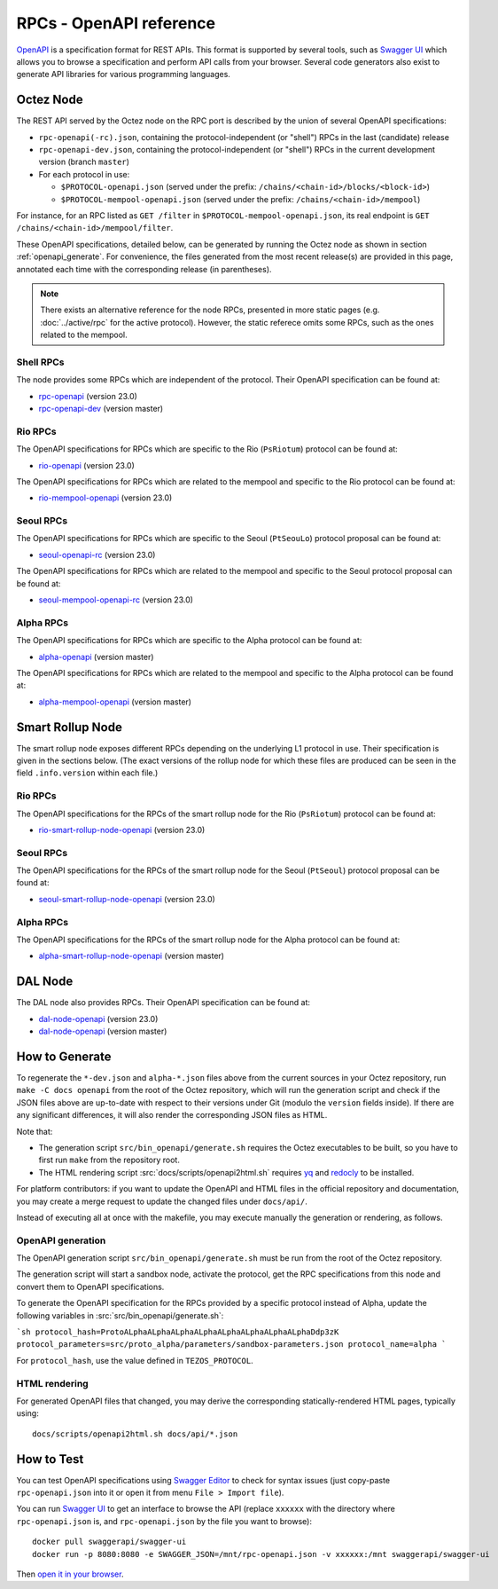 RPCs - OpenAPI reference
========================

`OpenAPI <https://swagger.io/specification/>`_ is a specification format for REST APIs.
This format is supported by several tools, such as
`Swagger UI <https://swagger.io/tools/swagger-ui/>`_ which allows you to browse
a specification and perform API calls from your browser.
Several code generators also exist to generate API libraries for various
programming languages.

Octez Node
~~~~~~~~~~

The REST API served by the Octez node on the RPC port is described by the union of several OpenAPI specifications:

- ``rpc-openapi(-rc).json``, containing the protocol-independent (or "shell") RPCs in the last (candidate) release
- ``rpc-openapi-dev.json``, containing the protocol-independent (or "shell") RPCs in the current development version (branch ``master``)
- For each protocol in use:

  + ``$PROTOCOL-openapi.json`` (served under the prefix: ``/chains/<chain-id>/blocks/<block-id>``)
  + ``$PROTOCOL-mempool-openapi.json`` (served under the prefix: ``/chains/<chain-id>/mempool``)

For instance, for an RPC listed as ``GET /filter`` in ``$PROTOCOL-mempool-openapi.json``, its real endpoint is ``GET /chains/<chain-id>/mempool/filter``.

These OpenAPI specifications, detailed below, can be generated by running the Octez node as shown in section :ref:`openapi_generate`.
For convenience, the files generated from the most recent release(s) are provided in this page, annotated each time with the corresponding release (in parentheses).

.. note::
    There exists an alternative reference for the node RPCs, presented in more static pages (e.g. :doc:`../active/rpc` for the active protocol).
    However, the static referece omits some RPCs, such as the ones related to the mempool.

Shell RPCs
----------

.. Note: the links currently point to master because no release branch
.. currently has the OpenAPI specification.
..
.. As soon as an actual release has this specification we should update
.. this section and the next one. The idea would be to link to all release tags,
.. and have an additional link at the top to the latest-release branch.
.. We'll probably remove the link to the specification for version 7.5 at this point
.. since it does not make sense to keep it in master forever.

The node provides some RPCs which are independent of the protocol.
Their OpenAPI specification can be found at:

- `rpc-openapi <../_static/rpc-openapi.html>`__ (version 23.0)
- `rpc-openapi-dev <../_static/rpc-openapi-dev.html>`__ (version master)

.. TODO tezos/tezos#2170: add/remove section(s)

Rio RPCs
--------

The OpenAPI specifications for RPCs which are specific to the Rio (``PsRiotum``)
protocol can be found at:

- `rio-openapi <../_static/rio-openapi.html>`__ (version 23.0)

The OpenAPI specifications for RPCs which are related to the mempool
and specific to the Rio protocol can be found at:

- `rio-mempool-openapi <../_static/rio-mempool-openapi.html>`__ (version 23.0)

Seoul RPCs
----------

The OpenAPI specifications for RPCs which are specific to the Seoul (``PtSeouLo``)
protocol proposal can be found at:

- `seoul-openapi-rc <../_static/seoul-openapi.html>`__ (version 23.0)

The OpenAPI specifications for RPCs which are related to the mempool
and specific to the Seoul protocol proposal can be found at:

- `seoul-mempool-openapi-rc <../_static/seoul-mempool-openapi.html>`__ (version 23.0)

Alpha RPCs
----------

The OpenAPI specifications for RPCs which are specific to the Alpha
protocol can be found at:

- `alpha-openapi <../_static/alpha-openapi.html>`__ (version master)

The OpenAPI specifications for RPCs which are related to the mempool
and specific to the Alpha protocol can be found at:

- `alpha-mempool-openapi <../_static/alpha-mempool-openapi.html>`__ (version master)

Smart Rollup Node
~~~~~~~~~~~~~~~~~

The smart rollup node exposes different RPCs depending on the underlying L1
protocol in use. Their specification is given in the sections below.
(The exact versions of the rollup node for which these files are produced can be
seen in the field ``.info.version`` within each file.)

.. TODO tezos/tezos#2170: add/remove section(s)

Rio RPCs
--------

The OpenAPI specifications for the RPCs of the smart rollup node for the Rio
(``PsRiotum``) protocol can be found at:

- `rio-smart-rollup-node-openapi <../_static/rio-smart-rollup-node-openapi.html>`__ (version 23.0)

Seoul RPCs
----------

The OpenAPI specifications for the RPCs of the smart rollup node for the Seoul
(``PtSeoul``) protocol proposal can be found at:

- `seoul-smart-rollup-node-openapi <../_static/seoul-smart-rollup-node-openapi.html>`__ (version 23.0)

Alpha RPCs
----------

The OpenAPI specifications for the RPCs of the smart rollup node for the Alpha
protocol can be found at:

- `alpha-smart-rollup-node-openapi <../_static/alpha-smart-rollup-node-openapi.html>`__ (version master)

.. _dal-node-openapi:

DAL Node
~~~~~~~~

The DAL node also provides RPCs.
Their OpenAPI specification can be found at:

- `dal-node-openapi <../_static/dal-node-openapi.html>`__ (version 23.0)
- `dal-node-openapi <../_static/dal-node-openapi-dev.html>`__ (version master)

.. _openapi_generate:

How to Generate
~~~~~~~~~~~~~~~

To regenerate the ``*-dev.json`` and ``alpha-*.json`` files above from the current sources in your Octez repository, run ``make -C docs openapi`` from the root of the Octez repository, which will run the generation script and check if the JSON files above are up-to-date with respect to their versions under Git (modulo the ``version`` fields inside).
If there are any significant differences, it will also render the corresponding JSON files as HTML.

Note that:

- The generation script ``src/bin_openapi/generate.sh`` requires the Octez executables to be built, so you have to first run ``make`` from the repository root.
- The HTML rendering script :src:`docs/scripts/openapi2html.sh` requires `yq <https://github.com/mikefarah/yq>`__ and `redocly <https://redocly.com>`__ to be installed.

For platform contributors: if you want to update the OpenAPI and HTML files in the official repository and documentation, you may create a merge request to update the changed files under ``docs/api/``.

Instead of executing all at once with the makefile, you may execute manually the generation or rendering, as follows.

OpenAPI generation
------------------

The OpenAPI generation script ``src/bin_openapi/generate.sh`` must be run
from the root of the Octez repository.

The generation script will start a sandbox node, activate the protocol,
get the RPC specifications from this node and convert them to OpenAPI specifications.

To generate the OpenAPI specification for the RPCs provided by a specific protocol instead of Alpha,
update the following variables in :src:`src/bin_openapi/generate.sh`:

```sh
protocol_hash=ProtoALphaALphaALphaALphaALphaALphaALphaALphaDdp3zK
protocol_parameters=src/proto_alpha/parameters/sandbox-parameters.json
protocol_name=alpha
```

For ``protocol_hash``, use the value defined in ``TEZOS_PROTOCOL``.

HTML rendering
--------------

For generated OpenAPI files that changed, you may derive the corresponding statically-rendered HTML pages, typically using::

    docs/scripts/openapi2html.sh docs/api/*.json

How to Test
~~~~~~~~~~~

You can test OpenAPI specifications using `Swagger Editor <https://editor.swagger.io/>`_
to check for syntax issues (just copy-paste ``rpc-openapi.json`` into it or open
it from menu ``File > Import file``).

You can run `Swagger UI <https://swagger.io/tools/swagger-ui/>`_ to get an interface
to browse the API (replace ``xxxxxx`` with the directory where ``rpc-openapi.json`` is,
and ``rpc-openapi.json`` by the file you want to browse)::

    docker pull swaggerapi/swagger-ui
    docker run -p 8080:8080 -e SWAGGER_JSON=/mnt/rpc-openapi.json -v xxxxxx:/mnt swaggerapi/swagger-ui

Then `open it in your browser <https://localhost:8080>`_.
